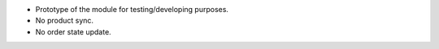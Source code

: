 * Prototype of the module for testing/developing purposes.
* No product sync.
* No order state update.
